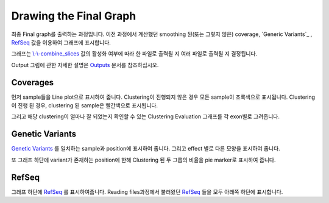 Drawing the Final Graph
=======================

최종 Final graph를 출력하는 과정입니다.
이전 과정에서 계산했던 smoothing 된(또는 그렇지 않은) coverage,
`Generic Variants`_ , RefSeq_ 값을 이용하여 그래프에 표시합니다.

그래프는 `\\-\\-combine_slices`_  값의 활성화 여부에 따라 한 파일로 출력될 지
여러 파일로 출력될 지 결정됩니다.

Output 그림에 관한 자세한 설명은 Outputs_ 문서를 참조하십시오.


.. figure:: ../img/draw_graph.png
    :align: center
    :figwidth: 100%
    :target: ../img/draw_graph.png

.. _Outputs: https://visbam.readthedocs.io/en/latest/output/graph.html

.. _`\\-\\-combine_slices` : https://visbam.readthedocs.io/en/latest/input/optional.html#combine-slices
.. _`Genetic Variants` : https://en.wikipedia.org/wiki/Genetic_variant
.. _RefSeq : https://en.wikipedia.org/wiki/RefSeq


Coverages
---------

먼저 sample들을 Line plot으로 표시하여 줍니다.
Clustering이 진행되지 않은 경우 모든 sample이 초록색으로 표시됩니다.
Clustering이 진행 된 경우, clustering 된 sample은 빨간색으로 표시됩니다.

그리고 해당 clustering이 얼마나 잘 되었는지 확인할 수 있는
Clustering Evaluation 그래프를 각 exon별로 그려줍니다.



Genetic Variants
----------------

`Genetic Variants`_ 를 일치하는 sample과 position에 표시하여 줍니다.
그리고 effect 별로 다른 모양을 표시하여 줍니다.

또 그래프 하단에 variant가 존재하는 position에 한해
Clustering 된 두 그룹의 비율을 pie marker로 표시하여 줍니다.

.. _`Genetic Variants` : https://en.wikipedia.org/wiki/Genetic_variant

RefSeq
-------

그래프 하단에 RefSeq_ 를 표시하여줍니다.
Reading files과정에서 불러왔던 RefSeq_ 들을 모두 아래쪽 하단에 표시합니다.

.. _RefSeq : https://en.wikipedia.org/wiki/RefSeq
